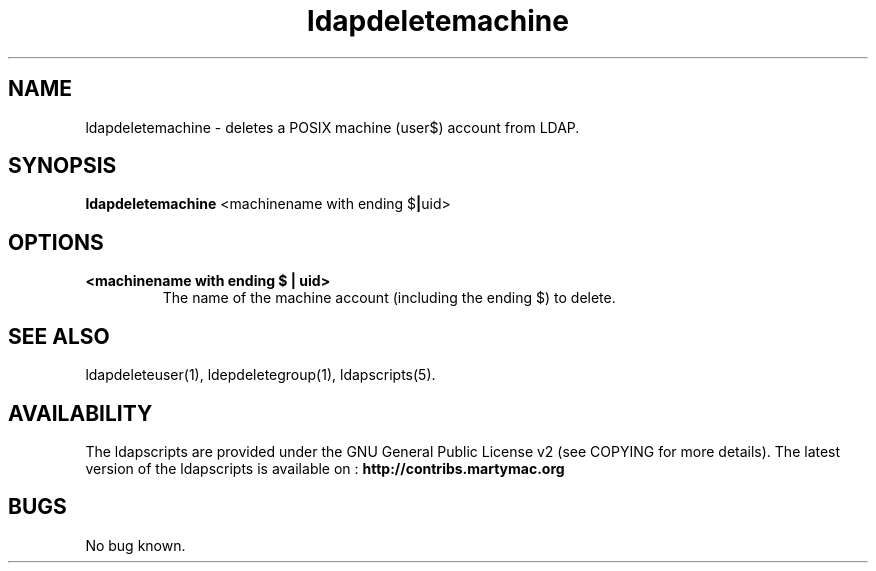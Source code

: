 .\" Copyright (C) 2006-2017 Ganaël LAPLANCHE
.\"
.\" This program is free software; you can redistribute it and/or
.\" modify it under the terms of the GNU General Public License
.\" as published by the Free Software Foundation; either version 2
.\" of the License, or (at your option) any later version.
.\"
.\" This program is distributed in the hope that it will be useful,
.\" but WITHOUT ANY WARRANTY; without even the implied warranty of
.\" MERCHANTABILITY or FITNESS FOR A PARTICULAR PURPOSE.  See the
.\" GNU General Public License for more details.
.\"
.\" You should have received a copy of the GNU General Public License
.\" along with this program; if not, write to the Free Software
.\" Foundation, Inc., 59 Temple Place - Suite 330, Boston, MA 02111-1307,
.\" USA.
.\"
.\" Ganael Laplanche
.\" ganael.laplanche@martymac.org
.\" http://contribs.martymac.org
.\"
.TH ldapdeletemachine 1 "January 1, 2006"

.SH NAME
ldapdeletemachine \- deletes a POSIX machine (user$) account from LDAP.

.SH SYNOPSIS
.B ldapdeletemachine
.RB <machinename\ with\ ending\ $ | uid>
 
.SH OPTIONS
.TP
.B <machinename with ending $ | uid>
The name of the machine account (including the ending $) to delete.

.SH "SEE ALSO"
ldapdeleteuser(1), ldepdeletegroup(1), ldapscripts(5).

.SH AVAILABILITY
The ldapscripts are provided under the GNU General Public License v2 (see COPYING for more details).
The latest version of the ldapscripts is available on :
.B http://contribs.martymac.org

.SH BUGS
No bug known.
